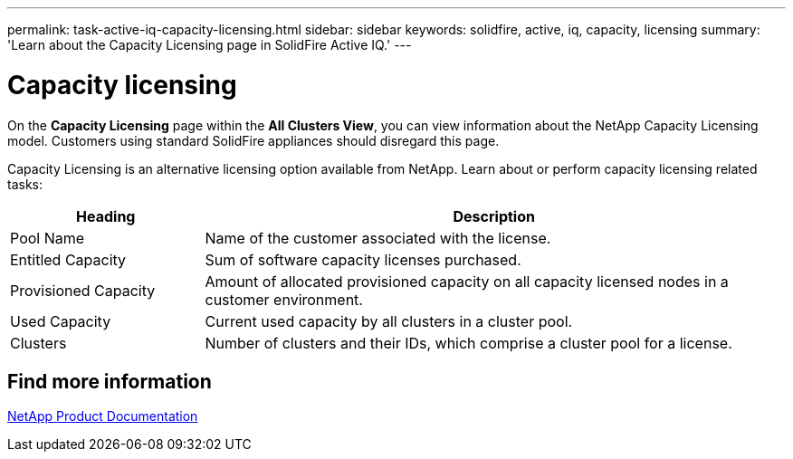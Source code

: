 ---
permalink: task-active-iq-capacity-licensing.html
sidebar: sidebar
keywords: solidfire, active, iq, capacity, licensing
summary: 'Learn about the Capacity Licensing page in SolidFire Active IQ.'
---

= Capacity licensing
:icons: font
:imagesdir: ./media/

[.lead]
On the *Capacity Licensing* page within the *All Clusters View*, you can view information about the NetApp Capacity Licensing model. Customers using standard SolidFire appliances should disregard this page.

Capacity Licensing is an alternative licensing option available from NetApp. Learn about or perform capacity licensing related tasks:

[cols=2*,options="header",cols="25,75"]
|===
|Heading |Description
|Pool Name |Name of the customer associated with the license.
|Entitled Capacity |Sum of software capacity licenses purchased.
|Provisioned Capacity |Amount of allocated provisioned capacity on all capacity licensed nodes in a customer environment.
|Used Capacity |Current used capacity by all clusters in a cluster pool.
|Clusters |Number of clusters and their IDs, which comprise a cluster pool for a license.
|===

== Find more information
https://www.netapp.com/support-and-training/documentation/[NetApp Product Documentation^]
